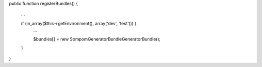 public function registerBundles()
{
    ...

    if (in_array($this->getEnvironment(), array('dev', 'test'))) {
        ...

        $bundles[] = new Sompom\GeneratorBundle\GeneratorBundle();
    }
}